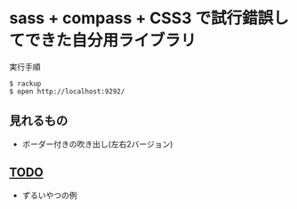#+OPTIONS: toc:nil num:nil author:nil creator:nil \n:nil |:t
#+OPTIONS: @:t ::t ^:t -:t f:t *:t <:t

* sass + compass + CSS3 で試行錯誤してできた自分用ライブラリ

  実行手順

  : $ rackup
  : $ open http://localhost:9292/

** 見れるもの

  - ボーダー付きの吹き出し(左右2バージョン)

    [[https://raw.github.com/akicho8/learn_sass/master/balloon.png]]

** _TODO_

  - ずるいやつの例
